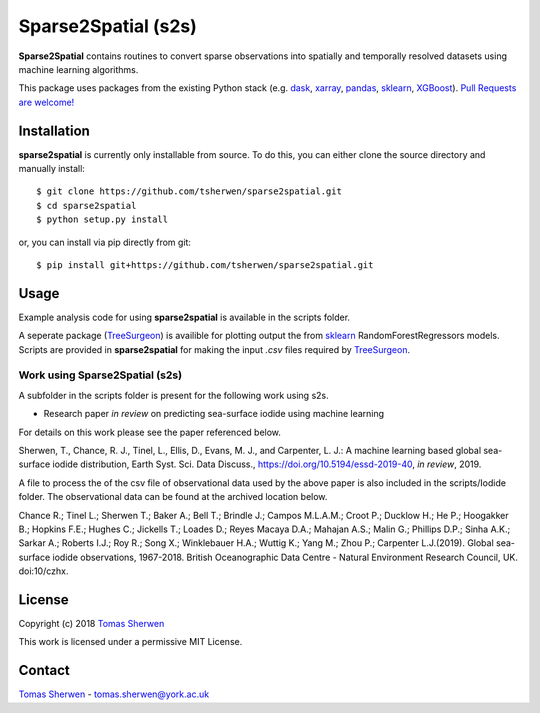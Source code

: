 Sparse2Spatial (s2s)
======================================
.. image:: https://zenodo.org/badge/DOI/10.5281/zenodo.3349646.svg
   :target: http://doi.org/10.5281/zenodo.3271677
   :alt: Zenodo DOI
   
**Sparse2Spatial** contains routines to convert sparse observations into spatially and temporally resolved datasets using machine learning algorithms.

This package uses packages from the existing Python stack (e.g. dask_, xarray_,
pandas_, sklearn_, XGBoost_). `Pull Requests are
welcome! <https://github.com/tsherwen/sparse2spatial/pulls>`_


Installation
------------

**sparse2spatial** is currently only installable from source. To do this, you
can either clone the source directory and manually install::

    $ git clone https://github.com/tsherwen/sparse2spatial.git
    $ cd sparse2spatial
    $ python setup.py install

or, you can install via pip directly from git::

    $ pip install git+https://github.com/tsherwen/sparse2spatial.git


Usage
------------

Example analysis code for using **sparse2spatial** is available in the
scripts folder.

A seperate package (TreeSurgeon_) is availible for plotting output the from sklearn_
RandomForestRegressors models. Scripts are provided in **sparse2spatial** for making 
the input `.csv` files required by TreeSurgeon_.

Work using Sparse2Spatial (s2s)
^^^^^^^^^^^^

A subfolder in the scripts folder is present for the following work using s2s.

+ Research paper *in review* on predicting sea-surface iodide using machine learning

For details on this work please see the paper referenced below.

Sherwen, T., Chance, R. J., Tinel, L., Ellis, D., Evans, M. J., and Carpenter, L. J.: A machine learning based global sea-surface iodide distribution, Earth Syst. Sci. Data Discuss., https://doi.org/10.5194/essd-2019-40, *in review*, 2019.

A file to process the of the csv file of observational data used by the above paper is also included in the scripts/Iodide folder. The observational data can be found at the archived location below.

Chance R.; Tinel L.; Sherwen T.; Baker A.; Bell T.; Brindle J.; Campos M.L.A.M.; Croot P.; Ducklow H.; He P.; Hoogakker B.; Hopkins F.E.; Hughes C.; Jickells T.; Loades D.; Reyes Macaya D.A.; Mahajan A.S.; Malin G.; Phillips D.P.; Sinha A.K.; Sarkar A.; Roberts I.J.; Roy R.; Song X.; Winklebauer H.A.; Wuttig K.; Yang M.; Zhou P.; Carpenter L.J.(2019). Global sea-surface iodide observations, 1967-2018. British Oceanographic Data Centre - Natural Environment Research Council, UK. doi:10/czhx.


License
-------

Copyright (c) 2018 `Tomas Sherwen`_

This work is licensed under a permissive MIT License.

Contact
-------

`Tomas Sherwen`_ - tomas.sherwen@york.ac.uk

.. _`Tomas Sherwen`: http://github.com/tsherwen
.. _conda: http://conda.pydata.org/docs/
.. _dask: http://dask.pydata.org/
.. _licensed: LICENSE
.. _xarray: http://xarray.pydata.org/
.. _pandas: https://pandas.pydata.org/
.. _sklearn: https://scikit-learn.org/stable/
.. _XGBoost: https://xgboost.readthedocs.io/en/latest/
.. _TreeSurgeon: https://github.com/wolfiex/TreeSurgeon
.. _AC_tools_wiki: https://github.com/tsherwen/AC_tools/wiki





